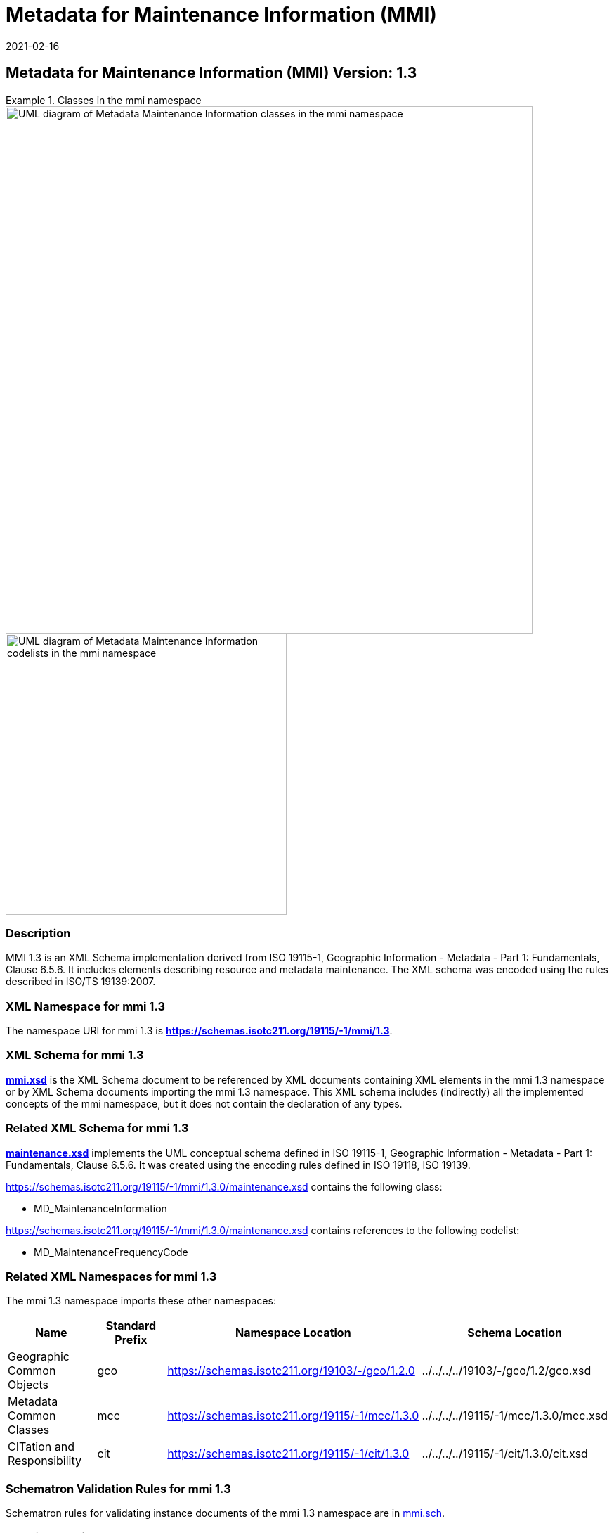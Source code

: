 ﻿= Metadata for Maintenance Information (MMI)
:edition: 1.3
:revdate: 2021-02-16

== Metadata for Maintenance Information (MMI) Version: 1.3

.Classes in the mmi namespace
====
image::./MaintenanceClass.png[UML diagram of Metadata Maintenance Information classes in the mmi namespace,750]

image::./MaintenanceCodelist.png[UML diagram of Metadata Maintenance Information codelists in the mmi namespace,400]
====

=== Description

MMI 1.3 is an XML Schema implementation derived from ISO 19115-1, Geographic
Information - Metadata - Part 1: Fundamentals, Clause 6.5.6. It includes elements
describing resource and metadata maintenance. The XML schema was encoded using the
rules described in ISO/TS 19139:2007.

=== XML Namespace for mmi 1.3

The namespace URI for mmi 1.3 is *https://schemas.isotc211.org/19115/-1/mmi/1.3*.

=== XML Schema for mmi 1.3

*link:../../../../19115/-1/mmi/1.3.0/mmi.xsd[mmi.xsd]* is the XML Schema document to
be referenced by XML documents containing XML elements in the mmi 1.3 namespace or by
XML Schema documents importing the mmi 1.3 namespace. This XML schema includes
(indirectly) all the implemented concepts of the mmi namespace, but it does not
contain the declaration of any types.

=== Related XML Schema for mmi 1.3

*link:../../../../19115/-1/mmi/1.3.0/maintenance.xsd[maintenance.xsd]* implements the
UML conceptual schema defined in ISO 19115-1, Geographic Information - Metadata -
Part 1: Fundamentals, Clause 6.5.6. It was created using the encoding rules defined
in ISO 19118, ISO 19139.

https://schemas.isotc211.org/19115/-1/mmi/1.3.0/maintenance.xsd contains the following class:

* MD_MaintenanceInformation

https://schemas.isotc211.org/19115/-1/mmi/1.3.0/maintenance.xsd contains references to the following
codelist:

* MD_MaintenanceFrequencyCode

=== Related XML Namespaces for mmi 1.3

The mmi 1.3 namespace imports these other namespaces:

[%unnumbered]
[options=header,cols=4]
|===
| Name | Standard Prefix | Namespace Location | Schema Location

| Geographic Common Objects | gco |
https://schemas.isotc211.org/19103/-/gco/1.2.0 | ../../../../19103/-/gco/1.2/gco.xsd
| Metadata Common Classes | mcc |
https://schemas.isotc211.org/19115/-1/mcc/1.3.0 | ../../../../19115/-1/mcc/1.3.0/mcc.xsd
| CITation and Responsibility | cit |
https://schemas.isotc211.org/19115/-1/cit/1.3.0 | ../../../../19115/-1/cit/1.3.0/cit.xsd
|===

=== Schematron Validation Rules for mmi 1.3

Schematron rules for validating instance documents of the mmi 1.3 namespace are in
https://schemas.isotc211.org/19115/-1/mmi/1.3.0/mmi.sch[mmi.sch].

=== Working Versions

When revisions to these schema become necessary, they will be managed in the
https://github.com/ISO-TC211/XML[ISO TC211 Git Repository].
